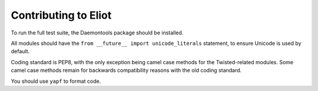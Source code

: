 Contributing to Eliot
^^^^^^^^^^^^^^^^^^^^^

To run the full test suite, the Daemontools package should be installed.

All modules should have the ``from __future__ import unicode_literals`` statement, to ensure Unicode is used by default.

Coding standard is PEP8, with the only exception being camel case methods for the Twisted-related modules.
Some camel case methods remain for backwards compatibility reasons with the old coding standard.

You should use ``yapf`` to format code.
